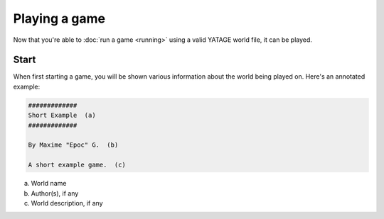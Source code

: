 Playing a game
==============

Now that you're able to :doc:`run a game <running>` using a valid YATAGE world file, it can be played.

Start
-----

When first starting a game, you will be shown various information about the world being played on. Here's an annotated
example:

.. code-block:: text

    #############
    Short Example  (a)
    #############

    By Maxime "Epoc" G.  (b)

    A short example game.  (c)

a. World name
b. Author(s), if any
c. World description, if any